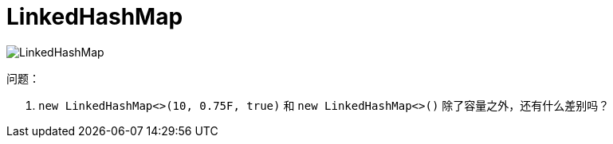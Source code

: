 [#util-LinkedHashMap]
= LinkedHashMap


image::assets/images/LinkedHashMap.png[]

问题：

. `new LinkedHashMap<>(10, 0.75F, true)` 和 `new LinkedHashMap<>()` 除了容量之外，还有什么差别吗？
